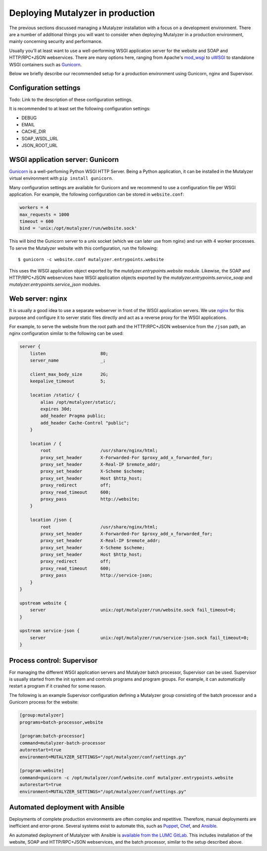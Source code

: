 .. highlight:: none

.. _deploy:

Deploying Mutalyzer in production
=================================

The previous sections discussed managing a Mutalyzer installation with a focus
on a development environment. There are a number of additional things you will
want to consider when deploying Mutalyzer in a production environment, mainly
concerning security and performance.

Usually you'll at least want to use a well-performing WSGI application server
for the website and SOAP and HTTP/RPC+JSON webservices. There are many options
here, ranging from Apache's `mod_wsgi`_ to `uWSGI`_ to standalone WSGI
containers such as `Gunicorn`_.

Below we briefly describe our recommended setup for a production environment
using Gunicorn, nginx and Supervisor.


Configuration settings
----------------------

Todo: Link to the description of these configuration settings.

It is recommended to at least set the following configuration settings:

- DEBUG
- EMAIL
- CACHE_DIR
- SOAP_WSDL_URL
- JSON_ROOT_URL


WSGI application server: Gunicorn
---------------------------------

`Gunicorn`_ is a well-perfoming Python WSGI HTTP Server. Being a Python
application, it can be installed in the Mutalyzer virtual environment with
``pip install gunicorn``.

Many configuration settings are available for Gunicorn and we recommend to use
a configuration file per WSGI application. For example, the following
configuration can be stored in ``website.conf``:

.. code-block:: ini

    workers = 4
    max_requests = 1000
    timeout = 600
    bind = 'unix:/opt/mutalyzer/run/website.sock'

This will bind the Gunicorn server to a unix socket (which we can later use
from nginx) and run with 4 worker processes. To serve the Mutalyzer website
with this configuration, run the following::

    $ gunicorn -c website.conf mutalyzer.entrypoints.website

This uses the WSGI application object exported by the
`mutalyzer.entrypoints.website` module. Likewise, the SOAP and HTTP/RPC+JSON
webservices have WSGI application objects exported by the
`mutalyzer.entrypoints.service_soap` and `mutalyzer.entrypoints.service_json`
modules.


Web server: nginx
-----------------

It is usually a good idea to use a separate webserver in front of the WSGI
application servers. We use `nginx`_ for this purpose and configure it to
server static files directly and act as a reverse proxy for the WSGI
applications.

For example, to serve the website from the root path and the HTTP/RPC+JSON
webservice from the ``/json`` path, an nginx configuration similar to the
following can be used:

.. code-block:: nginx

    server {
        listen                     80;
        server_name                _;

        client_max_body_size       2G;
        keepalive_timeout          5;

        location /static/ {
            alias /opt/mutalyzer/static/;
            expires 30d;
            add_header Pragma public;
            add_header Cache-Control "public";
        }

        location / {
            root                   /usr/share/nginx/html;
            proxy_set_header       X-Forwarded-For $proxy_add_x_forwarded_for;
            proxy_set_header       X-Real-IP $remote_addr;
            proxy_set_header       X-Scheme $scheme;
            proxy_set_header       Host $http_host;
            proxy_redirect         off;
            proxy_read_timeout     600;
            proxy_pass             http://website;
        }

        location /json {
            root                   /usr/share/nginx/html;
            proxy_set_header       X-Forwarded-For $proxy_add_x_forwarded_for;
            proxy_set_header       X-Real-IP $remote_addr;
            proxy_set_header       X-Scheme $scheme;
            proxy_set_header       Host $http_host;
            proxy_redirect         off;
            proxy_read_timeout     600;
            proxy_pass             http://service-json;
        }
    }

    upstream website {
        server                     unix:/opt/mutalyzer/run/website.sock fail_timeout=0;
    }

    upstream service-json {
        server                     unix:/opt/mutalyzer/run/service-json.sock fail_timeout=0;
    }


Process control: Supervisor
---------------------------

For managing the different WSGI application servers and Mutalyzer batch
processor, Supervisor can be used. Supervisor is usually started from the init
system and controls programs and program groups. For example, it can
automatically restart a program if it crashed for some reason.

The following is an example Supervisor configuration defining a Mutalyzer
group consisting of the batch processor and a Gunicorn process for the
website:

.. code-block:: ini

    [group:mutalyzer]
    programs=batch-processor,website

    [program:batch-processor]
    command=mutalyzer-batch-processor
    autorestart=true
    environment=MUTALYZER_SETTINGS="/opt/mutalyzer/conf/settings.py"

    [program:website]
    command=gunicorn -c /opt/mutalyzer/conf/website.conf mutalyzer.entrypoints.website
    autorestart=true
    environment=MUTALYZER_SETTINGS="/opt/mutalyzer/conf/settings.py"


Automated deployment with Ansible
---------------------------------

Deployments of complete production environments are often complex and
repetitive. Therefore, manual deployments are inefficient and
error-prone. Several systems exist to automate this, such as `Puppet`_,
`Chef`_, and `Ansible`_.

An automated deployment of Mutalyzer with Ansible is `available from the LUMC
GitLab <https://git.lumc.nl/mutalyzer/mutalyzer-deployment>`_. This includes
installation of the website, SOAP and HTTP/RPC+JSON webservices, and the batch
processor, similar to the setup described above.


.. _Ansible: http://www.ansible.com/
.. _Chef: http://www.getchef.com/
.. _Gunicorn: http://gunicorn.org/
.. _mod_wsgi: https://code.google.com/p/modwsgi/
.. _nginx: http://nginx.org/
.. _Puppet: http://puppetlabs.com/
.. _uWSGI: http://uwsgi-docs.readthedocs.org/
